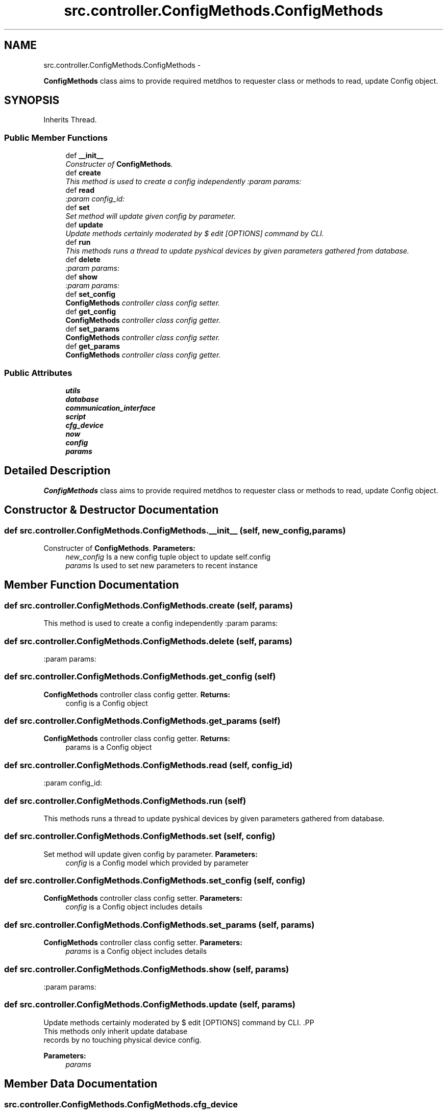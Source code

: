 .TH "src.controller.ConfigMethods.ConfigMethods" 3 "Tue Mar 26 2013" "Version v1.0" "Labris Wireless Access Point Controller" \" -*- nroff -*-
.ad l
.nh
.SH NAME
src.controller.ConfigMethods.ConfigMethods \- 
.PP
\fBConfigMethods\fP class aims to provide required metdhos to requester class or methods to read, update Config object\&.  

.SH SYNOPSIS
.br
.PP
.PP
Inherits Thread\&.
.SS "Public Member Functions"

.in +1c
.ti -1c
.RI "def \fB__init__\fP"
.br
.RI "\fIConstructer of \fBConfigMethods\fP\&. \fP"
.ti -1c
.RI "def \fBcreate\fP"
.br
.RI "\fIThis method is used to create a config independently :param params: \fP"
.ti -1c
.RI "def \fBread\fP"
.br
.RI "\fI:param config_id: \fP"
.ti -1c
.RI "def \fBset\fP"
.br
.RI "\fISet method will update given config by parameter\&. \fP"
.ti -1c
.RI "def \fBupdate\fP"
.br
.RI "\fIUpdate methods certainly moderated by $ edit [OPTIONS] command by CLI\&. \fP"
.ti -1c
.RI "def \fBrun\fP"
.br
.RI "\fIThis methods runs a thread to update pyshical devices by given parameters gathered from database\&. \fP"
.ti -1c
.RI "def \fBdelete\fP"
.br
.RI "\fI:param params: \fP"
.ti -1c
.RI "def \fBshow\fP"
.br
.RI "\fI:param params: \fP"
.ti -1c
.RI "def \fBset_config\fP"
.br
.RI "\fI\fBConfigMethods\fP controller class config setter\&. \fP"
.ti -1c
.RI "def \fBget_config\fP"
.br
.RI "\fI\fBConfigMethods\fP controller class config getter\&. \fP"
.ti -1c
.RI "def \fBset_params\fP"
.br
.RI "\fI\fBConfigMethods\fP controller class config setter\&. \fP"
.ti -1c
.RI "def \fBget_params\fP"
.br
.RI "\fI\fBConfigMethods\fP controller class config getter\&. \fP"
.in -1c
.SS "Public Attributes"

.in +1c
.ti -1c
.RI "\fButils\fP"
.br
.ti -1c
.RI "\fBdatabase\fP"
.br
.ti -1c
.RI "\fBcommunication_interface\fP"
.br
.ti -1c
.RI "\fBscript\fP"
.br
.ti -1c
.RI "\fBcfg_device\fP"
.br
.ti -1c
.RI "\fBnow\fP"
.br
.ti -1c
.RI "\fBconfig\fP"
.br
.ti -1c
.RI "\fBparams\fP"
.br
.in -1c
.SH "Detailed Description"
.PP 
\fBConfigMethods\fP class aims to provide required metdhos to requester class or methods to read, update Config object\&. 
.SH "Constructor & Destructor Documentation"
.PP 
.SS "def src\&.controller\&.ConfigMethods\&.ConfigMethods\&.__init__ (self, new_config, params)"

.PP
Constructer of \fBConfigMethods\fP\&. \fBParameters:\fP
.RS 4
\fInew_config\fP Is a new config tuple object to update self\&.config 
.br
\fIparams\fP Is used to set new parameters to recent instance 
.RE
.PP

.SH "Member Function Documentation"
.PP 
.SS "def src\&.controller\&.ConfigMethods\&.ConfigMethods\&.create (self, params)"

.PP
This method is used to create a config independently :param params: 
.SS "def src\&.controller\&.ConfigMethods\&.ConfigMethods\&.delete (self, params)"

.PP
:param params: 
.SS "def src\&.controller\&.ConfigMethods\&.ConfigMethods\&.get_config (self)"

.PP
\fBConfigMethods\fP controller class config getter\&. \fBReturns:\fP
.RS 4
config is a Config object 
.RE
.PP

.SS "def src\&.controller\&.ConfigMethods\&.ConfigMethods\&.get_params (self)"

.PP
\fBConfigMethods\fP controller class config getter\&. \fBReturns:\fP
.RS 4
params is a Config object 
.RE
.PP

.SS "def src\&.controller\&.ConfigMethods\&.ConfigMethods\&.read (self, config_id)"

.PP
:param config_id: 
.SS "def src\&.controller\&.ConfigMethods\&.ConfigMethods\&.run (self)"

.PP
This methods runs a thread to update pyshical devices by given parameters gathered from database\&. 
.SS "def src\&.controller\&.ConfigMethods\&.ConfigMethods\&.set (self, config)"

.PP
Set method will update given config by parameter\&. \fBParameters:\fP
.RS 4
\fIconfig\fP is a Config model which provided by parameter 
.RE
.PP

.SS "def src\&.controller\&.ConfigMethods\&.ConfigMethods\&.set_config (self, config)"

.PP
\fBConfigMethods\fP controller class config setter\&. \fBParameters:\fP
.RS 4
\fIconfig\fP is a Config object includes details 
.RE
.PP

.SS "def src\&.controller\&.ConfigMethods\&.ConfigMethods\&.set_params (self, params)"

.PP
\fBConfigMethods\fP controller class config setter\&. \fBParameters:\fP
.RS 4
\fIparams\fP is a Config object includes details 
.RE
.PP

.SS "def src\&.controller\&.ConfigMethods\&.ConfigMethods\&.show (self, params)"

.PP
:param params: 
.SS "def src\&.controller\&.ConfigMethods\&.ConfigMethods\&.update (self, params)"

.PP
Update methods certainly moderated by $ edit [OPTIONS] command by CLI\&. .PP
.nf
     This methods only inherit update database
     records by no touching physical device config.
.fi
.PP
.PP
\fBParameters:\fP
.RS 4
\fIparams\fP 
.RE
.PP

.SH "Member Data Documentation"
.PP 
.SS "src\&.controller\&.ConfigMethods\&.ConfigMethods\&.cfg_device"

.SS "src\&.controller\&.ConfigMethods\&.ConfigMethods\&.communication_interface"

.SS "src\&.controller\&.ConfigMethods\&.ConfigMethods\&.config"

.SS "src\&.controller\&.ConfigMethods\&.ConfigMethods\&.database"

.SS "src\&.controller\&.ConfigMethods\&.ConfigMethods\&.now"

.SS "src\&.controller\&.ConfigMethods\&.ConfigMethods\&.params"

.SS "src\&.controller\&.ConfigMethods\&.ConfigMethods\&.script"

.SS "src\&.controller\&.ConfigMethods\&.ConfigMethods\&.utils"


.SH "Author"
.PP 
Generated automatically by Doxygen for Labris Wireless Access Point Controller from the source code\&.
